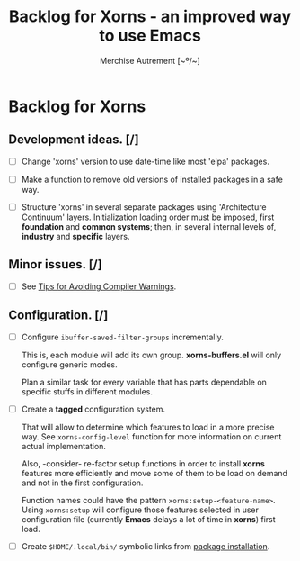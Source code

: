 #+TITLE: Backlog for *Xorns* -  an improved way to use Emacs
#+AUTHOR: Merchise Autrement [~º/~]
#+DESCRIPTION: Development planning for this package.

* Backlog for *Xorns*

** Development ideas. [/]

- [ ] Change 'xorns' version to use date-time like most 'elpa' packages.

- [ ] Make a function to remove old versions of installed
  packages in a safe way.

- [ ] Structure 'xorns' in several separate packages using 'Architecture
  Continuum' layers.  Initialization loading order must be imposed, first
  *foundation* and *common systems*; then, in several internal levels of,
  *industry* and *specific* layers.


** Minor issues. [/]

- [ ] See [[info:elisp#Warning%20Tips][Tips for Avoiding Compiler Warnings]].


** Configuration. [/]

- [ ] Configure ~ibuffer-saved-filter-groups~ incrementally.

  This is, each module will add its own group.  *xorns-buffers.el* will only
  configure generic modes.

  Plan a similar task for every variable that has parts dependable on specific
  stuffs in different modules.

- [ ] Create a *tagged* configuration system.

  That will allow to determine which features to load in a more precise way.
  See ~xorns-config-level~ function for more information on current actual
  implementation.

  Also, -consider- re-factor setup functions in order to install *xorns*
  features more efficiently and move some of them to be load on demand and not
  in the first configuration.

  Function names could have the pattern ~xorns:setup-<feature-name>~.  Using
  ~xorns:setup~ will configure those features selected in user configuration
  file (currently *Emacs* delays a lot of time in *xorns*) first load.

- [ ] Create ~$HOME/.local/bin/~ symbolic links from [[file:install.el][package installation]].
